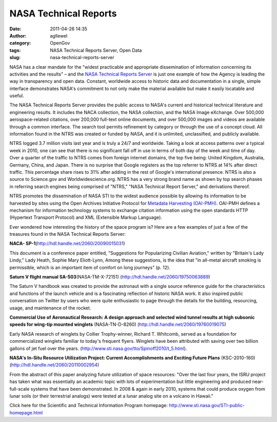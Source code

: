 NASA Technical Reports
######################
:date: 2011-04-26 14:35
:author: agllewel
:category: OpenGov
:tags: NASA Technical Reports Server, Open Data
:slug: nasa-technical-reports-server

NASA has a clear mandate for the "widest practicable and appropriate
dissemination of information concerning its activities and the results"
– and the `NASA Technical Reports Server`_ is just one example of how
the Agency is leading the way in transparency and open data. Constant,
worldwide access to historic data and documentation in a single, simple
interface demonstrates NASA's commitment to not only make the material
available but make it easily locatable and useful.

The NASA Technical Reports Server provides the public access to NASA's
current and historical technical literature and engineering results. It
includes the NACA collection, the NASA collection, and the NASA Image
eXchange. Over 500,000 aerospace-related citations, over 200,000
full-text online documents, and over 500,000 images and videos are
available through a common interface. The search tool permits refinement
by category or through the use of a concept cloud. All information found
in the NTRS was created or funded by NASA, and it is unlimited,
unclassified, and publicly available.

NTRS logged 3.7 million visits last year and is truly a 24/7 and
worldwide. Taking a look at access patterns over a typical week in 2010,
one can see that there is no significant fall off in use in terms of
both day of the week and time of day. Over a quarter of the traffic to
NTRS comes from foreign internet domains, the top five being: United
Kingdom, Australia, Germany, China, and Japan. There is no surprise that
Google registers as the top referrer to NTRS at 14% after direct
traffic. This percentage share rises to 31% after adding in the rest of
Google's international presence. NTRS is also a source to Science.gov
and Worldwidescience.org. NTRS has a very strong brand name as shown by
top search phases in referring search engines being comprised of "NTRS,"
"NASA Technical Report Server," and derivations thereof.

NTRS promotes the dissemination of NASA STI to the widest audience
possible by allowing its information to be harvested by sites using the
Open Archives Initiative Protocol for `Metadata Harvesting (OAI-PMH)`_.
OAI-PMH defines a mechanism for information technology systems to
exchange citation information using the open standards HTTP (Hypertext
Transport Protocol) and XML (Extensible Markup Language).

Ever wondered how interesting the history of the space program is? Here
are a few examples of just a few of the treasures found in the NASA
Technical Reports Server:

**NACA- SP-1**\ (http://hdl.handle.net/2060/20090015031)

|Sophie Elliott-Lynn|

This document is a conference paper entitled, "Suggestions for
Popularizing Civilian Aviation," written by "Britain's Lady Lindy," Lady
Heath, Sophie Mary Eliott-Lynn, Among these suggestions, is the idea
that "in all-metal aircraft smoking is permissible, which is an
important item of comfort on long journeys" (p. 12).

 

**Saturn V flight manual SA-503**\ (NASA-TM-X-72151)
(http://hdl.handle.net/2060/19750063889)

|Saturn V VAB|

The Saturn V handbook was created to provide the astronaut with a single
source reference guide for the characteristics and functions of the
launch vehicle and is a fascinating reflection of historic NASA work. It
also inspired public conversation on Twitter by users who were quite
enthusiastic to page through the details for the building, resourcing,
usage, and maintenance of the rocket.

 

**Commercial Use of Aeronautical Research: A design approach and
selected wind tunnel results at high subsonic speeds for wing-tip
mounted winglets** (NASA-TN-D-8260)
(http://hdl.handle.net/2060/19760019075)

|winglets|

 

Early NASA research of winglets by Collier Trophy-winner, Richard T.
Whitcomb, served as a foundation for commercialized winglets familiar to
today's frequent flyers. Winglets have been attributed with saving over
two billion gallons of jet fuel over the years.
(http://www.sti.nasa.gov/tto/Spinoff2010/t_5.html).

 

**NASA's In-Situ Resource Utilization Project: Current Accomplishments
and Exciting Future Plans** (KSC-2010-160)
(http://hdl.handle.net/2060/20110002954)

 

|regolith|

From the abstract of this paper analyzing future utilization of space
resources: "Over the last four years, the ISRU project has taken what
was essentially an academic topic with lots of experimentation but
little engineering and produced near-full-scale systems that have been
demonstrated. In 2008 & again in early 2010, systems that could produce
oxygen from lunar soils (or their terrestrial analogs) were tested at a
lunar analog site on a volcano in Hawaii."

Click here for the Scientific and Technical Information Program
homepage: http://www.sti.nasa.gov/STI-public-homepage.html

.. _NASA Technical Reports Server: http://ntrs.nasa.gov/search.jsp
.. _Metadata Harvesting (OAI-PMH): http://www.openarchives.org/

.. |Sophie Elliott-Lynn| image:: http://open.nasa.gov/wp-content/uploads/2011/04/NACA.png
.. |Saturn V VAB| image:: http://open.nasa.gov/wp-content/uploads/2011/04/VABinterior.png
.. |winglets| image:: http://open.nasa.gov/wp-content/uploads/2011/04/Winglets.png
   :target: http://open.nasa.gov/wp-content/uploads/2011/04/Winglets.png
.. |regolith| image:: http://open.nasa.gov/wp-content/uploads/2011/04/regolith.png
